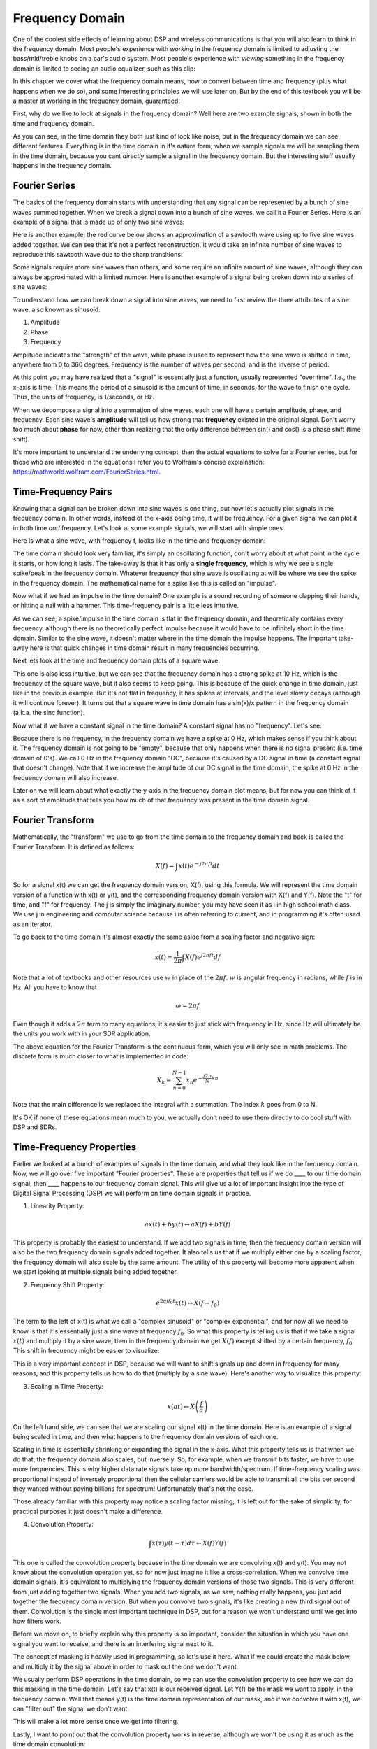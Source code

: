 .. _freq-domain-chapter:

#####################
Frequency Domain
#####################

One of the coolest side effects of learning about DSP and wireless communications is that you will also learn to think in the frequency domain.  Most people's experience with *working* in the frequency domain is limited to adjusting the bass/mid/treble knobs on a car's audio system.  Most people's experience with *viewing* something in the frequency domain is limited to seeing an audio equalizer, such as this clip:

.. image:: ../_static/audio_equalizer.webp
   :align: center
   
In this chapter we cover what the frequency domain means, how to convert between time and frequency (plus what happens when we do so), and some interesting principles we will use later on.  But by the end of this textbook you will be a master at working in the frequency domain, guaranteed! 

First, why do we like to look at signals in the frequency domain?  Well here are two example signals, shown in both the time and frequency domain.

.. image:: ../_static/time_and_freq_domain_example_signals.png
   :scale: 40 %
   :align: center   

As you can see, in the time domain they both just kind of look like noise, but in the frequency domain we can see different features.  Everything is in the time domain in it's nature form; when we sample signals we will be sampling them in the time domain, because you cant *directly* sample a signal in the frequency domain.  But the interesting stuff usually happens in the frequency domain. 

***************
Fourier Series
***************

The basics of the frequency domain starts with understanding that any signal can be represented by a bunch of sine waves summed together.  When we break a signal down into a bunch of sine waves, we call it a Fourier Series.  Here is an example of a signal that is made up of only two sine waves: 

.. image:: ../_static/summing_sinusoids.png
   :scale: 50 %
   :align: center   
   
Here is another example; the red curve below shows an approximation of a sawtooth wave using up to five sine waves added together.  We can see that it's not a perfect reconstruction, it would take an infinite number of sine waves to reproduce this sawtooth wave due to the sharp transitions:

.. image:: ../_static/fourier_series_triangle.gif
   :scale: 70 %   
   :align: center  
   
Some signals require more sine waves than others, and some require an infinite amount of sine waves, although they can always be approximated with a limited number.  Here is another example of a signal being broken down into a series of sine waves:

.. image:: ../_static/fourier_series_arbitrary_function.gif
   :scale: 70 %   
   :align: center  

To understand how we can break down a signal into sine waves, we need to first review the three attributes of a sine wave, also known as sinusoid:

#. Amplitude
#. Phase
#. Frequency

Amplitude indicates the "strength" of the wave, while phase is used to represent how the sine wave is shifted in time, anywhere from 0 to 360 degrees.  Frequency is the number of waves per second, and is the inverse of period.

.. image:: ../_static/amplitude_and_phase.gif
   :scale: 100 % 
   :align: center  
   
At this point you may have realized that a "signal" is essentially just a function, usually represented "over time".  I.e., the x-axis is time.  This means the period of a sinusoid is the amount of time, in seconds, for the wave to finish one cycle.  Thus, the units of frequency, is 1/seconds, or Hz.
   
When we decompose a signal into a summation of sine waves, each one will have a certain amplitude, phase, and frequency.  Each sine wave's **amplitude** will tell us how strong that **frequency** existed in the original signal.  Don't worry too much about **phase** for now, other than realizing that the only difference between sin() and cos() is a phase shift (time shift).

It's more important to understand the underlying concept, than the actual equations to solve for a Fourier series, but for those who are interested in the equations I refer you to Wolfram's concise explaination: https://mathworld.wolfram.com/FourierSeries.html.  

********************
Time-Frequency Pairs
********************

Knowing that a signal can be broken down into sine waves is one thing, but now let's actually plot signals in the frequency domain.  In other words, instead of the x-axis being time, it will be frequency.  For a given signal we can plot it in both time *and* frequency.  Let's look at some example signals, we will start with simple ones.

Here is what a sine wave, with frequency f, looks like in the time and frequency domain:

.. image:: ../_static/sine-wave.png
   :scale: 70 % 
   :align: center  

The time domain should look very familiar, it's simply an oscillating function, don't worry about at what point in the cycle it starts, or how long it lasts.  The take-away is that it has only a **single frequency**, which is why we see a single spike/peak in the frequency domain.  Whatever frequency that sine wave is oscillating at will be where we see the spike in the frequency domain.  The mathematical name for a spike like this is called an "impulse". 

Now what if we had an impulse in the time domain?  One example is a sound recording of someone clapping their hands, or hitting a nail with a hammer.  This time-frequency pair is a little less intuitive.  

.. image:: ../_static/impulse.png
   :scale: 70 % 
   :align: center  

As we can see, a spike/impulse in the time domain is flat in the frequency domain, and theoretically contains every frequency, although there is no theoretically perfect impulse because it would have to be infinitely short in the time domain.  Similar to the sine wave, it doesn't matter where in the time domain the impulse happens.  The important take-away here is that quick changes in time domain result in many frequencies occurring. 

Next lets look at the time and frequency domain plots of a square wave:

.. image:: ../_static/square-wave.png
   :scale: 80 % 
   :align: center 
   
This one is also less intuitive, but we can see that the frequency domain has a strong spike at 10 Hz, which is the frequency of the square wave, but it also seems to keep going.  This is because of the quick change in time domain, just like in the previous example.  But it's not flat in frequency, it has spikes at intervals, and the level slowly decays (although it will continue forever).  It turns out that a square wave in time domain has a sin(x)/x pattern in the frequency domain (a.k.a. the sinc function).  

Now what if we have a constant signal in the time domain?  A constant signal has no "frequency".   Let's see:

.. image:: ../_static/dc-signal.png
   :scale: 100 % 
   :align: center 
   
Because there is no frequency, in the frequency domain we have a spike at 0 Hz, which makes sense if you think about it.  The frequency domain is not going to be "empty", because that only happens when there is no signal present (i.e. time domain of 0's).  We call 0 Hz in the frequency domain "DC", because it's caused by a DC signal in time (a constant signal that doesn't change).  Note that if we increase the amplitude of our DC signal in the time domain, the spike at 0 Hz in the frequency domain will also increase.  

Later on we will learn about what exactly the y-axis in the frequency domain plot means, but for now you can think of it as a sort of amplitude that tells you how much of that frequency was present in the time domain signal.
   
*****************
Fourier Transform
*****************

Mathematically, the "transform" we use to go from the time domain to the frequency domain and back is called the Fourier Transform.  It is defined as follows:

.. math::
   X(f) = \int x(t) e^{-j2\pi ft} dt

So for a signal x(t) we can get the frequency domain version, X(f), using this formula.  We will represent the time domain version of a function with x(t) or y(t), and the corresponding frequency domain version with X(f) and Y(f).  Note the "t" for time, and "f" for frequency. The j is simply the imaginary number, you may have seen it as i in high school math class.  We use j in engineering and computer science because i is often referring to current, and in programming it's often used as an iterator. 

To go back to the time domain it's almost exactly the same aside from a scaling factor and negative sign:

.. math::
   x(t) = \frac{1}{2 \pi} \int X(f) e^{j2\pi ft} df

Note that a lot of textbooks and other resources use :math:`w` in place of the :math:`2\pi f`.  :math:`w` is angular frequency in radians, while :math:`f` is in Hz.  All you have to know that 

.. math::
   \omega = 2 \pi f

Even though it adds a :math:`2 \pi` term to many equations, it's easier to just stick with frequency in Hz, since Hz will ultimately be the units you work with in your SDR application.  

The above equation for the Fourier Transform is the continuous form, which you will only see in math problems.  The discrete form is much closer to what is implemented in code:

.. math::
   X_k = \sum_{n=0}^{N-1} x_n e^{-\frac{j2\pi}{N}kn}
   
Note that the main difference is we replaced the integral with a summation.  The index :math:`k` goes from 0 to N.  

It's OK if none of these equations mean much to you, we actually don't need to use them directly to do cool stuff with DSP and SDRs.

*************************
Time-Frequency Properties
*************************

Earlier we looked at a bunch of examples of signals in the time domain, and what they look like in the frequency domain.  Now, we will go over five important "Fourier properties".  These are properties that tell us if we do ____ to our time domain signal, then ____ happens to our frequency domain signal.  This will give us a lot of important insight into the type of Digital Signal Processing (DSP) we will perform on time domain signals in practice.  

1. Linearity Property:

.. math::
   a x(t) + b y(t) \leftrightarrow a X(f) + b Y(f)

This property is probably the easiest to understand.  If we add two signals in time, then the frequency domain version will also be the two frequency domain signals added together.  It also tells us that if we multiply either one by a scaling factor, the frequency domain will also scale by the same amount.  The utility of this property will become more apparent when we start looking at multiple signals being added together.

2. Frequency Shift Property:

.. math::
   e^{2 \pi j f_0 t}x(t) \leftrightarrow X(f-f_0)

The term to the left of x(t) is what we call a "complex sinusoid" or "complex exponential", and for now all we need to know is that it's essentially just a sine wave at frequency :math:`f_0`.  So what this property is telling us is that if we take a signal :math:`x(t)` and multiply it by a sine wave, then in the frequency domain we get :math:`X(f)` except shifted by a certain frequency, :math:`f_0`.  This shift in frequency might be easier to visualize:

.. image:: ../_static/freq-shift.png
   :scale: 130 % 
   :align: center 

This is a very important concept in DSP, because we will want to shift signals up and down in frequency for many reasons, and this property tells us how to do that (multiply by a sine wave).  Here's another way to visualize this property:

.. image:: ../_static/freq-shift-diagram.png
   :scale: 110 % 
   :align: center 
   
3. Scaling in Time Property:

.. math::
   x(at) \leftrightarrow X\left(\frac{f}{a}\right)

On the left hand side, we can see that we are scaling our signal x(t) in the time domain. Here is an example of a signal being scaled in time, and then what happens to the frequency domain versions of each one.

.. image:: ../_static/time-scaling.png
   :scale: 80 % 
   :align: center 

Scaling in time is essentially shrinking or expanding the signal in the x-axis.  What this property tells us is that when we do that, the frequency domain also scales, but inversely.  So, for example, when we transmit bits faster, we have to use more frequencies.  This is why higher data rate signals take up more bandwidth/spectrum.  If time-frequency scaling was proportional instead of inversely proportional then the cellular carriers would be able to transmit all the bits per second they wanted without paying billions for spectrum!  Unfortunately that's not the case.

Those already familiar with this property may notice a scaling factor missing; it is left out for the sake of simplicity, for practical purposes it just doesn't make a difference.

4. Convolution Property:

.. math::
   \int x(\tau) y(t-\tau) d\tau  \leftrightarrow X(f)Y(f)

This one is called the convolution property because in the time domain we are convolving x(t) and y(t).  You may not know about the convolution operation yet, so for now just imagine it like a cross-correlation. When we convolve time domain signals, it's equivalent to multiplying the frequency domain versions of those two signals.  This is very different from just adding together two signals.  When you add two signals, as we saw, nothing really happens, you just add together the frequency domain version.  But when you convolve two signals, it's like creating a new third signal out of them.  Convolution is the single most important technique in DSP, but for a reason we won't understand until we get into how filters work.

Before we move on, to briefly explain why this property is so important, consider the situation in which you have one signal you want to receive, and there is an interfering signal next to it. 

.. image:: ../_static/two-signals.png
   :scale: 60 % 
   :align: center 
   
The concept of masking is heavily used in programming, so let's use it here.  What if we could create the mask below, and multiply it by the signal above in order to mask out the one we don't want.  

.. image:: ../_static/masking.png
   :scale: 90 % 
   :align: center 

We usually perform DSP operations in the time domain, so we can use the convolution property to see how we can do this masking in the time domain.  Let's say that x(t) is our received signal.  Let Y(f) be the mask we want to apply, in the frequency domain.  Well that means y(t) is the time domain representation of our mask, and if we convolve it with x(t), we can "filter out" the signal we don't want.

.. image:: ../_static/masking-equation.png
   :scale: 100 % 
   :align: center 
   
This will make a lot more sense once we get into filtering.

Lastly, I want to point out that the convolution property works in reverse, although we won't be using it as much as the time domain convolution:

.. math::
   x(t)y(t)  \leftrightarrow  \int X(g) Y(f-g) dg

There are other properties, but the above four are the most important ones to understand in my opinion.  Even though we didn't bother going through the proof for each property, the point is we use the mathematical properties to gain insight into what happens to real signals when we do analysis and processing.  Don't get caught up on the equations, just try to make sure you understand the description of each property.


******************************
Fast Fourier Transform (FFT)
******************************

Now back to the Fourier Transform. I showed you the equation for the discrete Fourier Transform, but what you will be using while coding 99.9% of the time will be the FFT function, fft().  The Fast Fourier Transform (FFT) is simply an algorithm to compute the discrete Fourier Transform.  It was developed decades ago, and even though there are variations on the implementation, it's still the reigning leader for computing a discrete Fourier transform, which is lucky considering they used "Fast" in the name.

The FFT is a function with one input and one output.  It converts a signal from time to frequency: 

.. image:: ../_static/fft-block-diagram.png
   :scale: 60 % 
   :align: center 
   
We will only be dealing with 1 dimension FFTs in this textbook (2D is used for image processing and other applications).  So you can think of the FFT function as having one input: a vector of samples, and one output: the frequency domain version of that vector of samples.  The size of the output is always the same as the size of the input, so if I feed 1024 samples into the FFT, I will get 1024 out.  But the confusing part is that the output will always be in the frequency domain, and thus the "span" of the x-axis if we were to plot it doesn't change based on the number of samples in the time domain input.  Let's visualize that by looking at the input and output arrays, and the units of their indecies:

.. image:: ../_static/fft-io.png
   :scale: 80 % 
   :align: center 

Because the output is in the frequency domain, the span of the x-axis is based on the sample rate, which we will dive into next chapter.  What happens when we use more samples for the input vector is that we get a better resolution in the frequency domain (in addition to just processing more samples at once).  We don't actually "see" more frequencies by having a larger input, the only way would be to increase the sample rate (decrease the sample period :math:`\Delta t`).

So how do we actually plot this output?  As an example let's say that our sample rate was 1 million samples per second (1 MHz).  As we will learn next chapter, that means we can only see signals up to 0.5 MHz, regardless of how many samples we feed into the FFT.  The way the output of the FFT gets plotted is as follows:

.. image:: ../_static/negative-frequencies.png
   :scale: 80 % 
   :align: center 

This will always be the case; the output of the FFT will always show :math:`\text{-} f_s/2` to :math:`f_s/2` where :math:`f_s` is the sample rate.  The output will always have a negative portion and positive portion, assuming the input was a complex number (which is usually the case in DSP).

********************
Negative Frequencies
********************

What in the world is a negative frequency?  For now, just know that they have to do with using complex numbers (imaginary numbers), and that there isn't really such thing as a "negative frequency", it's just a representation we use.  Here's an intuitive way to think about it.  Consider we tell our SDR to tune to 100 MHz (the FM radio band) and sample at a rate of 10 MHz.  In other words, we will view the spectrum from 95 MHz to 105 MHz.  Perhaps there are three signals present:

.. image:: ../_static/negative-frequencies2.png
   :scale: 60 % 
   :align: center 
   
Now, when the SDR gives us the samples, it will appear like this:

.. image:: ../_static/negative-frequencies3.png
   :scale: 80 % 
   :align: center 

We just have to remember that we tuned the SDR to 100 MHz.  So the signal that was at about 97.5 MHz shows up at -2.5 MHz, which is a negative frequency.  In reality it's just a frequency lower than the center frequency.  This will make more sense as we dive into sampling and using our SDRs.  

****************************
Order in Time Doesn't Matter
****************************
One last property before we jump into taking FFT's.  The FFT function sort of "mixes around" the input signal to form the output, which has a different scale and units, we are no longer in the time domain after all.  A good way to internalize this is realizing that changing the order things happen in the time domain doesn't change the frequency components in the signal.  I.e., the FFT of the following two signals will both have the same two spikes, because the signal is just two sine waves at different frequencies.  Changing the order the sine waves occur doesn't change the fact that it's still just two sine waves at different frequencies.

.. image:: ../_static/fft_signal_order.PNG
   :scale: 50 % 
   :align: center 
   
Technically, the phase of the FFT will change because of the time-shift of the sinusoids, but 99% of the time we are only concerned with the magnitude of the FFT, as we will learn shortly.
   
*******************
FFT in Python
*******************

Now that we have learned about what an FFT is and how the output is represented, let's actually look at some Python code and use Numpy's FFT function, np.fft.fft().  It is recommended that you use a full Python console/IDE on your computer, but in a pinch you can use the online web-based Python console linked at the bottom of the navigation bar on the left.

First, let us create a signal in the time domain.  Feel free to follow along with your own Python console. To keep things simple, we will make a simple sine wave at 0.15 Hz.  We will also use a sample rate of 1 Hz, meaning in time we sample at 0, 1, 2, 3 seconds, etc. 

.. code-block:: python

 t = np.arange(100)
 s = np.sin(0.15*2*np.pi*t)

If we plot s it looks like:

.. image:: ../_static/fft-python1.png
   :scale: 100 % 
   :align: center 

Next let's use Numpy's FFT function:

.. code-block:: python

 S = np.fft.fft(s)

If we look at S we see it's an array of complex numbers:

.. code-block:: python

    S =  array([-0.01865008 +0.00000000e+00j, -0.01171553 -2.79073782e-01j,0.02526446 -8.82681208e-01j,  3.50536075 -4.71354150e+01j, -0.15045671 +1.31884375e+00j, -0.10769903 +7.10452463e-01j, -0.09435855 +5.01303240e-01j, -0.08808671 +3.92187956e-01j, -0.08454414 +3.23828386e-01j, -0.08231753 +2.76337148e-01j, -0.08081535 +2.41078885e-01j, -0.07974909 +2.13663710e-01j,...

Hint: regardless of what you’re doing, if you ever run into complex numbers, try calculating the magnitude and the phase and see if they make more sense.  Let's do exactly that, and plot the magnitude and phase.  In most languages, abs() is a function for magnitude of a complex number.  The function for phase varies, but in Python it's :code:`np.angle()`.

.. code-block:: python

 S_mag = np.abs(S)
 S_phase = np.angle(S)
 plt.plot(t,S_mag,'.-')
 plt.plot(t,S_phase,'.-')

.. image:: ../_static/fft-python2.png
   :scale: 80 % 
   :align: center 

Right now we aren't providing any x-axis to the plots, it's just the index of the array (counting up from 0).  Due to mathematical reasons, the output of the FFT has the following format:

.. image:: ../_static/fft-python3.png
   :scale: 50 % 
   :align: center 
   
But we want 0 Hz (DC) in the center and negative freqs to the left (that's just how we like to visualize things).  So any time we do an FFT we need to perform an "FFT shift", which is just a simple array rearrangement operation, kind of like a circular shift but more of a "put this here and that there".  The diagram below fully defines what the FFT shift operation does:

.. image:: ../_static/fft-python4.png
   :scale: 70 % 
   :align: center 

For our convenience, Numpy has an FFT shift function, :code:`np.fft.fftshift()`.  Replace the np.fft.fft() line with:

.. code-block:: python

 S = np.fft.fftshift(np.fft.fft(s))

We also need to figure out the x-axis values/label.  Recall that we used a sample rate of 1 Hz to keep things simple.  That means the left edge of the frequency domain plot will be -0.5 Hz and the right edge will be 0.5 Hz.  If that doesn't make sense, it will after you get through the chapter on :ref:`sampling-chapter`.  Let's stick to that assumption that our sample rate was 1 Hz, and plot the FFT output's magnitude and phase with a proper x-axis label.  Here is the final version of this Python example, and the output:

.. code-block:: python

 t = np.arange(100)
 s = np.sin(0.15*2*np.pi*t)
 S = np.fft.fftshift(np.fft.fft(s))
 S_mag = np.abs(S)
 S_phase = np.angle(S)
 f = np.arange(-0.5,0.5,1/100.0)
 plt.figure(0)
 plt.plot(f, S_mag,'.-')
 plt.figure(1)
 plt.plot(f, S_phase,'.-')
 plt.show()

.. image:: ../_static/fft-python5.png
   :scale: 80 % 
   :align: center 

Note that we see our spike at 0.15 Hz, which is the frequency we used when creating the sine wave. So that means our FFT worked!  If we did not know the code used to generate that sine wave, but we were just given the list of samples, we could use the FFT to determine the frequency. The reason why we see a spike also at -0.15 Hz has to do with the fact it was a real signal, not complex, and we will get deeper into that later. 

******************************
Windowing
******************************

When we use an FFT to measure the frequency components of our signal, the FFT assumes that it's being given a piece of a *periodic* signal.  It behaves as if the piece of signal we provided continues to repeat indefintely, it's as if the last sample of the slice connects back to the first sample.  This just stems out of the theory behind the Fourier Transform.  But what this means is that we want to avoid sudden transitions between the first and last sample, because sudden transitions in the time domain look like many frequencies, and in reality our last sample doesn't actually connect back to our first sample.  To put it simply: if we are doing a 1024-point FFT using :code:`np.fft.fft(x)`, we want :code:`x[0]` and :code:`x[1023]` to be equal, or close in value.  

The way we make up for this cyclic property is through "windowing".  Right before the FFT, we multiply the slice of signal by a window function, which is just any function that tapers to zero on both ends.  That ensures the slice of signal will begin and end at zero, and connect.  Common window functions include Hamming, Hanning, Blackman, and Kaiser.  When you don't apply any windowing, it's called using a "rectangular" window, because it's like multiplying by an array of ones.   Here is what several window functions look like:

.. image:: ../_static/windows.png
   :scale: 80 % 
   :align: center 

A simple approach for beginners is to just stick with a Hamming window, which can be created in Python with :code:`np.hamming(N)` where N is the number of elements in the array, which is just your FFT size.  In the above exercise, we would apply the window right before the FFT, so after the 2nd line of code we would insert:

.. code-block:: python

 s = s * np.hamming(1024)

If you are afraid of choosing the wrong window, don't be.  The difference between Hamming, Hanning, Blackman, and Kaiser is very minimal compared to just not using a window at all, since they all taper to zero on both sides and solve the underlying problem. 


*******************
FFT Sizing
*******************

The last thing to note is on FFT sizing.  The best FFT size is always an order of 2, because of the way the FFT is implemented.  You can use a size that is not an order of 2, but it will be slower. Common sizes are between 128 and 4096, although you can certainly go larger.  In practice we may have to process signals that are millions or billions of samples long, so we need to break up the signal and do many FFTs.  That means we will get many outputs, so we can either average them up, or plot them over time (especially when our signal is changing over time).  You don't have to put *every* sample of a signal through an FFT to get a good frequency domain representation of that signal, for example you could only FFT 1024 out of every 100k samples in the signal and it will still probably look fine, as long as the signal is always on.

*********************
Spectrogram/Waterfall
*********************

A spectrogram is the plot that shows frequency over time.  We can also show it in real-time, often refered to as a waterfall.  A spectrum analyzer is the piece of equipment that shows this spectrogram/waterfall.  Here is an example of a spectrogram, with frequency on the horizontal/x-axis and time on the vertical/y-axis.  Blue represents the lowest energy and red is the highest, so we can see that there is a strong spike at DC (0 Hz) in the center, and then a varying signal around it.  Blue represents our noise floor.

.. image:: ../_static/waterfall.png
   :scale: 120 % 
   :align: center 





